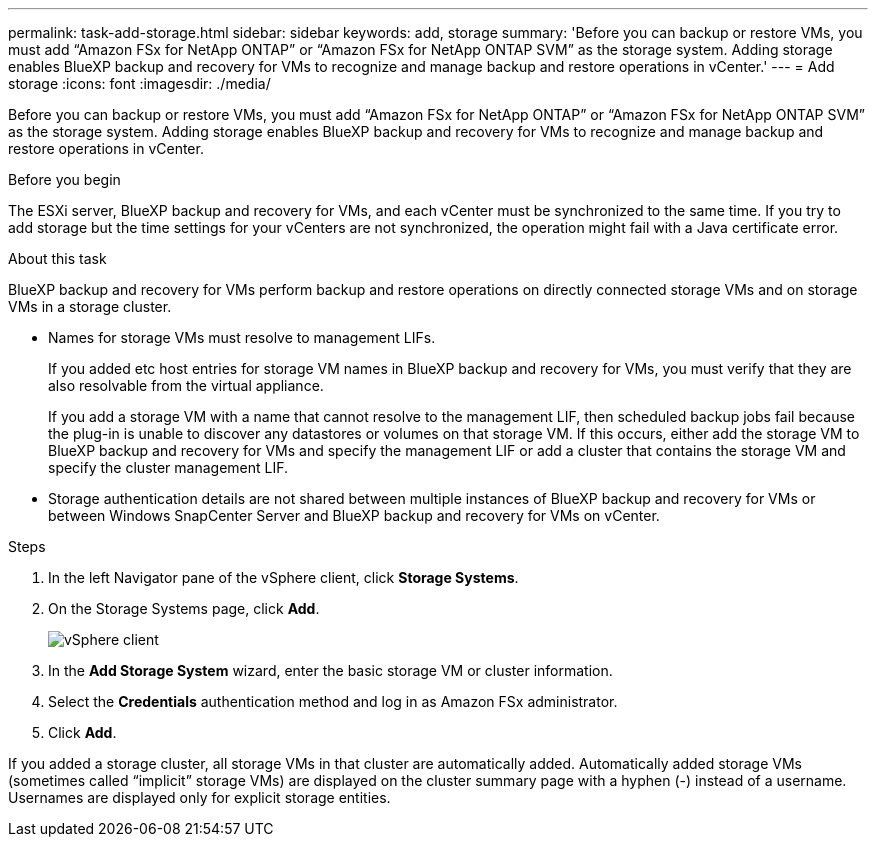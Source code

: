 ---
permalink: task-add-storage.html
sidebar: sidebar
keywords: add, storage
summary: 'Before you can backup or restore VMs, you must add “Amazon FSx for NetApp ONTAP” or “Amazon FSx for NetApp ONTAP SVM” as the storage system. Adding storage enables BlueXP backup and recovery for VMs to recognize and manage backup and restore operations in vCenter.'
---
= Add storage
:icons: font
:imagesdir: ./media/

[.lead]
Before you can backup or restore VMs, you must add “Amazon FSx for NetApp ONTAP” or “Amazon FSx for NetApp ONTAP SVM” as the storage system. Adding storage enables BlueXP backup and recovery for VMs to recognize and manage backup and restore operations in vCenter.

.Before you begin
The ESXi server, BlueXP backup and recovery for VMs, and each vCenter must be synchronized to the same time. If you try to add storage but the time settings for your vCenters are not synchronized, the operation might fail with a Java certificate error.

.About this task
BlueXP backup and recovery for VMs perform backup and restore operations on directly connected storage VMs and on storage VMs in a storage cluster.

* Names for storage VMs must resolve to management LIFs.
+
If you added etc host entries for storage VM names in BlueXP backup and recovery for VMs, you must verify that they are also resolvable from the virtual appliance.
+
If you add a storage VM with a name that cannot resolve to the management LIF, then scheduled backup jobs fail because the plug-in is unable to discover any datastores or volumes on that storage VM. If this occurs, either add the storage VM to BlueXP backup and recovery for VMs and specify the management LIF or add a cluster that contains the storage VM and specify the cluster management LIF.

* Storage authentication details are not shared between multiple instances of BlueXP backup and recovery for VMs or between Windows SnapCenter Server and BlueXP backup and recovery for VMs on vCenter.

.Steps
. In the left Navigator pane of the vSphere client, click *Storage Systems*.
. On the Storage Systems page, click *Add*.
+
image:vSphere client.png[]
+
. In the *Add Storage System* wizard, enter the basic storage VM or cluster information.
. Select the *Credentials* authentication method and log in as Amazon FSx administrator.
. Click *Add*.

If you added a storage cluster, all storage VMs in that cluster are automatically added. Automatically added storage VMs (sometimes called “implicit” storage VMs) are displayed on the cluster summary page with a hyphen (-) instead of a username. Usernames are displayed only for explicit storage entities.